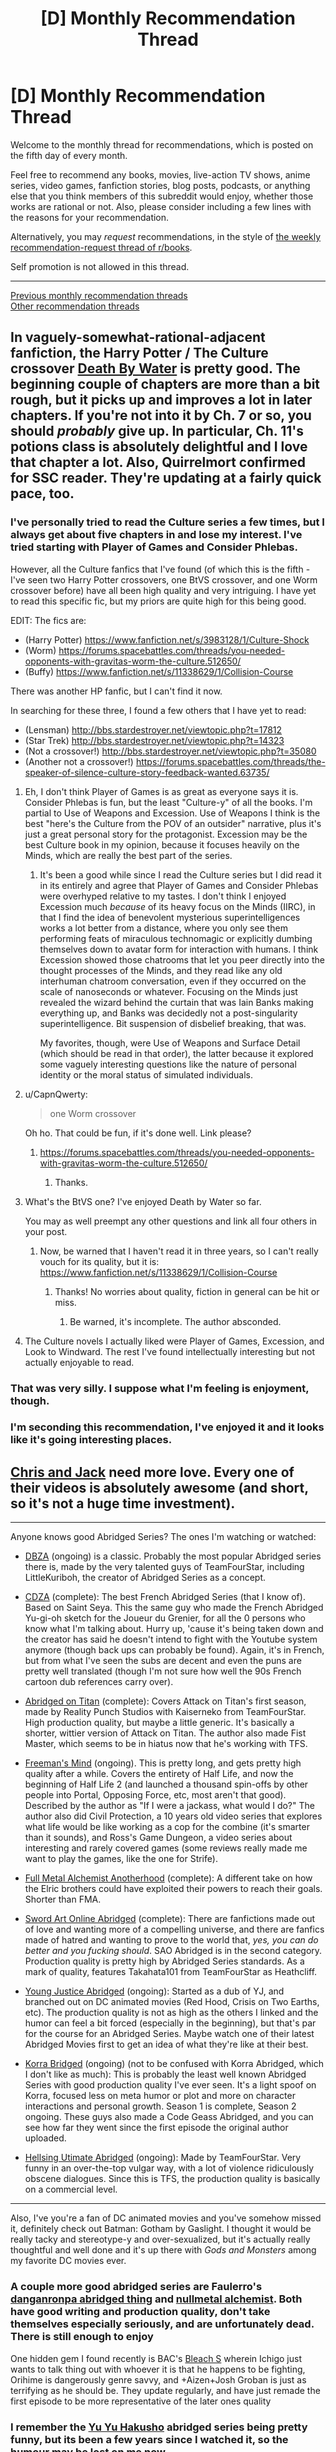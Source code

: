 #+TITLE: [D] Monthly Recommendation Thread

* [D] Monthly Recommendation Thread
:PROPERTIES:
:Author: AutoModerator
:Score: 36
:DateUnix: 1517843229.0
:DateShort: 2018-Feb-05
:END:
Welcome to the monthly thread for recommendations, which is posted on the fifth day of every month.

Feel free to recommend any books, movies, live-action TV shows, anime series, video games, fanfiction stories, blog posts, podcasts, or anything else that you think members of this subreddit would enjoy, whether those works are rational or not. Also, please consider including a few lines with the reasons for your recommendation.

Alternatively, you may /request/ recommendations, in the style of [[http://np.reddit.com/r/books/comments/6rjai2][the weekly recommendation-request thread of r/books]].

Self promotion is not allowed in this thread.

--------------

[[http://www.reddit.com/r/rational/wiki/monthlyrecommendation][Previous monthly recommendation threads]]\\
[[http://pastebin.com/SbME9sXy][Other recommendation threads]]


** In vaguely-somewhat-rational-adjacent fanfiction, the Harry Potter / The Culture crossover [[https://forums.sufficientvelocity.com/threads/death-by-water-harry-potter-the-culture.44788/][Death By Water]] is pretty good. The beginning couple of chapters are more than a bit rough, but it picks up and improves a lot in later chapters. If you're not into it by Ch. 7 or so, you should /probably/ give up. In particular, Ch. 11's potions class is absolutely delightful and I love that chapter a lot. Also, Quirrelmort confirmed for SSC reader. They're updating at a fairly quick pace, too.
:PROPERTIES:
:Author: Escapement
:Score: 17
:DateUnix: 1517844317.0
:DateShort: 2018-Feb-05
:END:

*** I've personally tried to read the Culture series a few times, but I always get about five chapters in and lose my interest. I've tried starting with Player of Games and Consider Phlebas.

However, all the Culture fanfics that I've found (of which this is the fifth - I've seen two Harry Potter crossovers, one BtVS crossover, and one Worm crossover before) have all been high quality and very intriguing. I have yet to read this specific fic, but my priors are quite high for this being good.

EDIT: The fics are:

- (Harry Potter) [[https://www.fanfiction.net/s/3983128/1/Culture-Shock]]
- (Worm) [[https://forums.spacebattles.com/threads/you-needed-opponents-with-gravitas-worm-the-culture.512650/]]
- (Buffy) [[https://www.fanfiction.net/s/11338629/1/Collision-Course]]

There was another HP fanfic, but I can't find it now.

In searching for these three, I found a few others that I have yet to read:

- (Lensman) [[http://bbs.stardestroyer.net/viewtopic.php?t=17812]]
- (Star Trek) [[http://bbs.stardestroyer.net/viewtopic.php?t=14323]]
- (Not a crossover!) [[http://bbs.stardestroyer.net/viewtopic.php?t=35080]]
- (Another not a crossover!) [[https://forums.spacebattles.com/threads/the-speaker-of-silence-culture-story-feedback-wanted.63735/]]
:PROPERTIES:
:Author: gbear605
:Score: 4
:DateUnix: 1517844733.0
:DateShort: 2018-Feb-05
:END:

**** Eh, I don't think Player of Games is as great as everyone says it is. Consider Phlebas is fun, but the least "Culture-y" of all the books. I'm partial to Use of Weapons and Excession. Use of Weapons I think is the best "here's the Culture from the POV of an outsider" narrative, plus it's just a great personal story for the protagonist. Excession may be the best Culture book in my opinion, because it focuses heavily on the Minds, which are really the best part of the series.
:PROPERTIES:
:Author: Zyphane
:Score: 9
:DateUnix: 1517846000.0
:DateShort: 2018-Feb-05
:END:

***** It's been a good while since I read the Culture series but I did read it in its entirely and agree that Player of Games and Consider Phlebas were overhyped relative to my tastes. I don't think I enjoyed Excession much /because/ of its heavy focus on the Minds (IIRC), in that I find the idea of benevolent mysterious superintelligences works a lot better from a distance, where you only see them performing feats of miraculous technomagic or explicitly dumbing themselves down to avatar form for interaction with humans. I think Excession showed those chatrooms that let you peer directly into the thought processes of the Minds, and they read like any old interhuman chatroom conversation, even if they occurred on the scale of nanoseconds or whatever. Focusing on the Minds just revealed the wizard behind the curtain that was Iain Banks making everything up, and Banks was decidedly not a post-singularity superintelligence. Bit suspension of disbelief breaking, that was.

My favorites, though, were Use of Weapons and Surface Detail (which should be read in that order), the latter because it explored some vaguely interesting questions like the nature of personal identity or the moral status of simulated individuals.
:PROPERTIES:
:Author: phylogenik
:Score: 6
:DateUnix: 1517849486.0
:DateShort: 2018-Feb-05
:END:


**** u/CapnQwerty:
#+begin_quote
  one Worm crossover
#+end_quote

Oh ho. That could be fun, if it's done well. Link please?
:PROPERTIES:
:Author: CapnQwerty
:Score: 1
:DateUnix: 1517892352.0
:DateShort: 2018-Feb-06
:END:

***** [[https://forums.spacebattles.com/threads/you-needed-opponents-with-gravitas-worm-the-culture.512650/]]
:PROPERTIES:
:Author: gbear605
:Score: 2
:DateUnix: 1517898206.0
:DateShort: 2018-Feb-06
:END:

****** Thanks.
:PROPERTIES:
:Author: CapnQwerty
:Score: 1
:DateUnix: 1517975401.0
:DateShort: 2018-Feb-07
:END:


**** What's the BtVS one? I've enjoyed Death by Water so far.

You may as well preempt any other questions and link all four others in your post.
:PROPERTIES:
:Score: 1
:DateUnix: 1518000904.0
:DateShort: 2018-Feb-07
:END:

***** Now, be warned that I haven't read it in three years, so I can't really vouch for its quality, but it is: [[https://www.fanfiction.net/s/11338629/1/Collision-Course]]
:PROPERTIES:
:Author: gbear605
:Score: 1
:DateUnix: 1518013072.0
:DateShort: 2018-Feb-07
:END:

****** Thanks! No worries about quality, fiction in general can be hit or miss.
:PROPERTIES:
:Score: 1
:DateUnix: 1518060726.0
:DateShort: 2018-Feb-08
:END:

******* Be warned, it's incomplete. The author absconded.
:PROPERTIES:
:Author: _immute_
:Score: 2
:DateUnix: 1518153976.0
:DateShort: 2018-Feb-09
:END:


**** The Culture novels I actually liked were Player of Games, Excession, and Look to Windward. The rest I've found intellectually interesting but not actually enjoyable to read.
:PROPERTIES:
:Author: VorpalAuroch
:Score: 1
:DateUnix: 1518115122.0
:DateShort: 2018-Feb-08
:END:


*** That was very silly. I suppose what I'm feeling is enjoyment, though.
:PROPERTIES:
:Author: Aretii
:Score: 2
:DateUnix: 1517853233.0
:DateShort: 2018-Feb-05
:END:


*** I'm seconding this recommendation, I've enjoyed it and it looks like it's going interesting places.
:PROPERTIES:
:Author: vash3r
:Score: 1
:DateUnix: 1517857635.0
:DateShort: 2018-Feb-05
:END:


** [[https://www.youtube.com/watch?v=-RxFgJkA2ko][Chris and Jack]] need more love. Every one of their videos is absolutely awesome (and short, so it's not a huge time investment).

--------------

Anyone knows good Abridged Series? The ones I'm watching or watched:

- [[https://www.youtube.com/watch?v=2nYozPLpJRE&list=PL6EC7B047181AD013][DBZA]] (ongoing) is a classic. Probably the most popular Abridged series there is, made by the very talented guys of TeamFourStar, including LittleKuriboh, the creator of Abridged Series as a concept.

- [[https://www.youtube.com/watch?v=aQ0yOmtl96A&list=PLE8663CF9B6EA072E&index=1][CDZA]] (complete): The best French Abridged Series (that I know of). Based on Saint Seya. This the same guy who made the French Abridged Yu-gi-oh sketch for the Joueur du Grenier, for all the 0 persons who know what I'm talking about. Hurry up, 'cause it's being taken down and the creator has said he doesn't intend to fight with the Youtube system anymore (though back ups can probably be found). Again, it's in French, but from what I've seen the subs are decent and even the puns are pretty well translated (though I'm not sure how well the 90s French cartoon dub references carry over).

- [[https://www.youtube.com/watch?v=vKHHqIF-yM4&list=PLqRvzulx5xsqvS7obEPGhsXJ2VwLWOX9A][Abridged on Titan]] (complete): Covers Attack on Titan's first season, made by Reality Punch Studios with Kaiserneko from TeamFourStar. High production quality, but maybe a little generic. It's basically a shorter, wittier version of Attack on Titan. The author also made Fist Master, which seems to be in hiatus now that he's working with TFS.

- [[https://www.youtube.com/watch?v=5SQhfkpX9bc&list=PL6PNZBb6b9LvDWpI-5CPYUxG1Rnm-vr9V][Freeman's Mind]] (ongoing). This is pretty long, and gets pretty high quality after a while. Covers the entirety of Half Life, and now the beginning of Half Life 2 (and launched a thousand spin-offs by other people into Portal, Opposing Force, etc, most aren't that good). Described by the author as "If I were a jackass, what would I do?" The author also did Civil Protection, a 10 years old video series that explores what life would be like working as a cop for the combine (it's smarter than it sounds), and Ross's Game Dungeon, a video series about interesting and rarely covered games (some reviews really made me want to play the games, like the one for Strife).

- [[https://www.youtube.com/watch?v=KTKzdPCyZ9c][Full Metal Alchemist Anotherhood]] (complete): A different take on how the Elric brothers could have exploited their powers to reach their goals. Shorter than FMA.

- [[https://www.youtube.com/watch?v=V6kJKxvbgZ0&index=1&list=PLuAOJfsMefuej06Q3n4QrSSC7qYjQ-FlU][Sword Art Online Abridged]] (complete): There are fanfictions made out of love and wanting more of a compelling universe, and there are fanfics made of hatred and wanting to prove to the world that, /yes, you can do better and you fucking should/. SAO Abridged is in the second category. Production quality is pretty high by Abridged Series standards. As a mark of quality, features Takahata101 from TeamFourStar as Heathcliff.

- [[https://www.youtube.com/watch?v=OZrqs5c9tNA&list=PLFEE5FB7BF31B8FF7][Young Justice Abridged]] (ongoing): Started as a dub of YJ, and branched out on DC animated movies (Red Hood, Crisis on Two Earths, etc). The production quality is not as high as the others I linked and the humor can feel a bit forced (especially in the beginning), but that's par for the course for an Abridged Series. Maybe watch one of their latest Abridged Movies first to get an idea of what they're like at their best.

- [[https://www.youtube.com/watch?v=u9yy7WxzLgQ&list=PLKC7HY2CHv4uh1TUUFe03F9_Roa9TgQ5q][Korra Bridged]] (ongoing) (not to be confused with Korra Abridged, which I don't like as much): This is probably the least well known Abridged Series with good production quality I've ever seen. It's a light spoof on Korra, focused less on meta humor or plot and more on character interactions and personal growth. Season 1 is complete, Season 2 ongoing. These guys also made a Code Geass Abridged, and you can see how far they went since the first episode the original author uploaded.

- [[https://www.youtube.com/watch?v=TgnIjJexut4%C3%A0][Hellsing Utimate Abridged]] (ongoing): Made by TeamFourStar. Very funny in an over-the-top vulgar way, with a lot of violence ridiculously obscene dialogues. Since this is TFS, the production quality is basically on a commercial level.

--------------

Also, I've you're a fan of DC animated movies and you've somehow missed it, definitely check out Batman: Gotham by Gaslight. I thought it would be really tacky and stereotype-y and over-sexualized, but it's actually really thoughtful and well done and it's up there with /Gods and Monsters/ among my favorite DC movies ever.
:PROPERTIES:
:Author: CouteauBleu
:Score: 13
:DateUnix: 1517865252.0
:DateShort: 2018-Feb-06
:END:

*** A couple more good abridged series are Faulerro's [[https://www.youtube.com/playlist?list=PLZ2qHjL_gVN577A6Qam2V1-RghVuB8zfy][danganronpa abridged thing]] and [[https://www.youtube.com/playlist?list=PLS_eWXHBYXhOWIvE3vLNauKLvpyDgzqJ9][nullmetal alchemist]]. Both have good writing and production quality, don't take themselves especially seriously, and are unfortunately dead. There is still enough to enjoy

One hidden gem I found recently is BAC's [[https://www.youtube.com/playlist?list=PL853Lf5HtEQwn7VaHPrxl2efFbSuBYVLk][Bleach S]] wherein Ichigo just wants to talk thing out with whoever it is that he happens to be fighting, Orihime is dangerously genre savvy, and +Aizen+Josh Groban is just as terrifying as he should be. They update regularly, and have just remade the first episode to be more representative of the later ones quality
:PROPERTIES:
:Author: Igigigif
:Score: 4
:DateUnix: 1517868881.0
:DateShort: 2018-Feb-06
:END:


*** I remember the [[https://www.youtube.com/watch?v=lXPp5_X3LNM&list=PL48C62BDA38FF2F04][Yu Yu Hakusho]] abridged series being pretty funny, but its been a few years since I watched it, so the humour may be lost on me now.
:PROPERTIES:
:Author: Zaadaad
:Score: 1
:DateUnix: 1517908008.0
:DateShort: 2018-Feb-06
:END:


*** Chris and Jack are awesome! Thanks for sharing!
:PROPERTIES:
:Author: owenshen24
:Score: 1
:DateUnix: 1517930422.0
:DateShort: 2018-Feb-06
:END:


*** Whoa, Freeman's mind is still running?! I remember watching that years ago. I'd definitely recommend it from what I've seen
:PROPERTIES:
:Author: gyrovagueGeist
:Score: 1
:DateUnix: 1517977556.0
:DateShort: 2018-Feb-07
:END:

**** Yup. Season 1 is finished too.
:PROPERTIES:
:Author: CouteauBleu
:Score: 1
:DateUnix: 1518047623.0
:DateShort: 2018-Feb-08
:END:


*** I wholeheartedly recommend [[https://www.youtube.com/watch?v=GDr8HZvJ_30][Kotoura-san Abridged]]. The show it is based on, Kotoura-san, is about a girl whose parents abandoned her because she has mind-reading powers... so there is a lot of trauma and depression to deal with. The abridged series also has all of that while somehow being hilarious.

[[https://en.wikipedia.org/wiki/Teen_Titans_Go!_(TV_series][Teen Titans Go]]) might be considered an abridged series, maybe? It has new animation, rather than dubbing over something, but it takes the characters and world from the Teen Titans show and plays it for laughs.

[[https://www.youtube.com/watch?v=EDWp9IC1ZxI&list=PL8cGaJKvM_-5lkA0h_cwWxYrC-fc27apd][My Little Pony: Friendship is Witchcraft]]. In which Fluttershy has a cult, Applejack has trauma from the war, Rarity makes giant hats, Rainbowdash has poor eyesight, Pinkie bakes a portal, Twilight wants to become a Princess by any means necessary, everypony hates Spike and somepony is a robot.

And if you need more I suppose you could also watch [[https://www.youtube.com/watch?v=-32NGYLqwAQ&list=PLTagxffHmpfT765IfQj68dMmfFs3W7s1f][Yu-Gi-Oh Abridged]].
:PROPERTIES:
:Author: neondragonfire
:Score: 1
:DateUnix: 1518001890.0
:DateShort: 2018-Feb-07
:END:

**** Videos linked by [[/u/neondragonfire]]:

| Title                                                                                                                                                               | Channel        | Published  | Duration | Likes         | Total Views |
|---------------------------------------------------------------------------------------------------------------------------------------------------------------------+----------------+------------+----------+---------------+-------------|
| [[https://youtube.com/watch?v=GDr8HZvJ_30][Kotoura-san Abridged Episode 01]]                                                                                        | Scourgemaster  | 2013-05-12 | 0:09:58  | 5,959+ (97%)  | 344,208     |
| [[https://youtube.com/watch?v=EDWp9IC1ZxI&list=PL8cGaJKvM_-5lkA0h_cwWxYrC-fc27apd][Friendship is Witchcraft | Episode 1 | The Perfect Swarm | (by Sherclop Pones)]] | AstrumSpark    | 2013-07-01 | 0:13:52  | 13,391+ (90%) | 2,307,548   |
| [[https://youtube.com/watch?v=-32NGYLqwAQ&list=PLTagxffHmpfT765IfQj68dMmfFs3W7s1f][YGOTAS Episode 1 - Pilot - LittleKuriboh]]                                       | Little Kuriboh | 2009-04-29 | 0:03:56  | 38,822+ (97%) | 7,139,422   |

--------------

[[https://np.reddit.com/r/youtubot/wiki/index][^{Info}]] ^{|} [[https://np.reddit.com/message/compose/?to=_youtubot_&subject=delete%20comment&message=dtvdkf0%0A%0AReason%3A%20%2A%2Aplease+help+us+improve%2A%2A][^{/u/neondragonfire} ^{can} ^{delete}]] ^{|} ^{v2.0.0}
:PROPERTIES:
:Author: _youtubot_
:Score: 1
:DateUnix: 1518002144.0
:DateShort: 2018-Feb-07
:END:


** (Should probably make this a proper top level post, but feeling lazy)

I recommend [[http://archiveofourown.org/works/8341348?view_full_work=true][Almost Nowhere]], an original web-serial by [[/u/nostalgebraist][u/nostalgebraist]] whom we know and love for [[http://archiveofourown.org/works/3659997/chapters/8088522][The Northern Caves]]. There was a year-long gap in updates, but the author finally starting updating it weekly once again. If you dropped the story because of the horrible update schedule, you could give it a second try now.

What's it like? It looks like it's going to be hard sci-fi, but it's one of those stories where there's a ton of weird stuff going on and it's all told out of order, from the povs of several not entirely reliable, uncomprehending narrators, so just keeping up with the plot and figuring out what's going on is almost like a puzzle.

Also, it seems to feature aliens who are disgusted with humanity for reasons that can only be expressed via differential geometry... or at least I think that it does.

If all of this sounds appealing to you, you will probably enjoy almost all of /Almost Nowhere/, except maybe for some measure zero subset of it.
:PROPERTIES:
:Author: Tasty_Y
:Score: 10
:DateUnix: 1517847458.0
:DateShort: 2018-Feb-05
:END:

*** I'd never hears of The Northern Caves before this point, so I went ahead and read it today during my 5 hours of travel. Having finished it, I have only one thing to say.

What the */frack?!/*
:PROPERTIES:
:Author: ViceroyChobani
:Score: 10
:DateUnix: 1517872639.0
:DateShort: 2018-Feb-06
:END:

**** Nostalgebraist's other long-form story, Floornight, is also good and mind-bending.
:PROPERTIES:
:Author: Escapement
:Score: 6
:DateUnix: 1517875467.0
:DateShort: 2018-Feb-06
:END:


**** Mundum could be seen as metaphora of rationalistic misticysm, that is misticism devoid of anything supernatural and refined to purely /natural/ moral-motivational framework. Many of people who do mathematics are well familiar with feeling: the truth expect to be brought forth .
:PROPERTIES:
:Author: serge_cell
:Score: 2
:DateUnix: 1517997629.0
:DateShort: 2018-Feb-07
:END:

***** Just read it, and IMO Mundum is clearly some sort of Lovecraftian entity.
:PROPERTIES:
:Author: RiOrius
:Score: 2
:DateUnix: 1518049551.0
:DateShort: 2018-Feb-08
:END:

****** Nah, it's just the homestuck fandom.
:PROPERTIES:
:Author: traverseda
:Score: 3
:DateUnix: 1518120942.0
:DateShort: 2018-Feb-08
:END:


** I'm recommending... a Pewdiepie video.

[[https://www.youtube.com/watch?v=oZ_qiYc133U]]

He reviewed five books that he read in January: /Consider Phlebas/ by Ian M. Banks, /Brave New World/ by Aldous Huxley, /Fahrenheit 451/ by Ray Bradbury (spoiler: he didn't particularly care for that one), /the Picture of Dorian Gray/ by Oscar Wilde, /Children of Time/ by Adrian Tchaikovsky, and /12 Rules for Life/ by Jordan B. Peterson. At the end he says that this month he's reading /Beyond Good and Evil/ by Friedrich Nietzsche and /Life 3.0/ by Max Tegmark. I'll be pretty interested to see /that/ video.

It was interesting to listen to him talk about books. Very different from his typical videos.

Another recommendation, the most recent book I've read is [[https://ia801401.us.archive.org/32/items/thirdclassatmiss00braz/thirdclassatmiss00braz.pdf][/the Third Class at Miss Kaye's/]] by Angela Brazil, it's a children's book written in 1908 about an 11-year-old girl who gets sent off to boarding school because her parents think she's too spoiled because she would rather read than interact socially with other children, so it's basically cotton candy, very fluffy and light reading, which is nice sometimes. It's completely non-rational, but you might enjoy it.
:PROPERTIES:
:Author: ElizabethRobinThales
:Score: 10
:DateUnix: 1517894538.0
:DateShort: 2018-Feb-06
:END:


** I always eagerly await this thread but haven't contributed before, so here are some recommendations you guys might enjoy:

(A Song of Ice and Fire / Game of Thrones top-quality fanfictions)

[[https://forums.spacebattles.com/threads/purple-days-asoiaf-joffrey-timeloop-au.450894/reader][Purple Days]]: awesome Joffrey Baratheon time-loop. Yeah, no kidding. The world-building, character development and existential dread in this one are unbelievable, and it pays off big time towards the latest chapters. Still in-progress, with irregular but fairly reliable updates.

[[https://www.alternatehistory.com/forum/threads/summer-crowns-au.425453/][Summer Crowns]]: Robert Baratheon gives up on the Iron Throne to chase after Rhaegar Targaryen, who fled to Essos after losing the war. He is followed by Eddard Stark, Jaime Lannister and the Blackfish among others. Quickly turns into the legendary tale of the Dragonhunt and the newly-formed Kingdom of Summer's war against slavery. Note: in-progress and requires an AH.com account to read, but is updated regularly.

[[https://www.alternatehistory.com/forum/threads/rhaegar-the-great-or-how-i-learned-to-stop-worrying-and-embrace-the-suck.396456/][Rhaegar the Great; or, How I Learned to Stop Worrying and Embrace the Suck]]: Engrossing and very well-written Rhaegar self-insert. Shakespeare plays get adapted to Westeros, and plot ensues.. Note: also on AH.com, complete with a sequel in-progress.

(Other fiction)

[[http://daystareld.com/guardian-1/][Guardian]]: by the author of Pokemon: Origin of Species, this new original story seems really promising. Only two chapters out yet though!
:PROPERTIES:
:Author: Golden_Magician
:Score: 11
:DateUnix: 1517914678.0
:DateShort: 2018-Feb-06
:END:

*** really enjoying purple days <3
:PROPERTIES:
:Author: josephwdye
:Score: 5
:DateUnix: 1518013453.0
:DateShort: 2018-Feb-07
:END:


*** wanted to read some good GoT fanfics for ages. Thanks.
:PROPERTIES:
:Author: hoja_nasredin
:Score: 2
:DateUnix: 1517921049.0
:DateShort: 2018-Feb-06
:END:


*** just finished Purple Days. Nice. Liked the worldbuilding and exploration of other places of the setting.

Disliked the shipping. Persona dislikes towards Sansa and an adoration for Margaery.
:PROPERTIES:
:Author: hoja_nasredin
:Score: 2
:DateUnix: 1518189964.0
:DateShort: 2018-Feb-09
:END:


** [[http://tvtropes.org/pmwiki/pmwiki.php/Manga/PopTeamEpic][Pop Team Epic]] may be the weirdest anime I have ever seen, and that alone makes it worth checking out. It started off as a 4-koma strip, then became an internet meme, and now has become a show about meta-humor and pop culture references that gives the same sensation as reading dumb memes while actively producing more memes.

Every episode I've seen so far has been a parade of absurdist scenes that parody animation, video games, Japanese television, and itself with no overarching thematic elements. At the halfway point, they roll the credits and then episode repeats from the beginning with different voice actors and /some/ dialogue changed.

I can't definitively say I like the show since it has none of the elements I usually want from comedy shows, but even when I didn't laugh I still /got/ the joke. I weirdly respect it for how it trolls the audience by violating its “premise”, makes you cringe with awkward direction, and never comes across as badly made even when poor production values are the joke.

The show is still airing week-by-week, but I honestly think that's the best way to consume this show, binging it would cause [[https://en.wikipedia.org/wiki/Kuso][kuso]] burnout. There's only so much “WTF was that?” a person can handle in one sitting. I personally recommend the dub since bizarre line delivery is a common joke and, for me, that didn't come across with subtitles.
:PROPERTIES:
:Author: trekie140
:Score: 11
:DateUnix: 1517855544.0
:DateShort: 2018-Feb-05
:END:

*** I've been keeping up with that, and I don't know why. I can't even say I like Anime as a medium.

Recommending it, though... let me provide a second opinion on the show by saying that I wanted to both up- and downvote your suggestion at the same time. Sadly, that's not possible, so I upvoted.
:PROPERTIES:
:Author: vi_fi
:Score: 7
:DateUnix: 1517862526.0
:DateShort: 2018-Feb-05
:END:

**** I completely agree with you. This show just *is*. I don't know why I enjoy it, but the fact that it can make me feel that way without being annoying or frustrating is something that has never happened to me before so apparently it's doing something right and it's /certainly/ unique.
:PROPERTIES:
:Author: trekie140
:Score: 3
:DateUnix: 1517862916.0
:DateShort: 2018-Feb-06
:END:

***** I think a big factor is the 10 minute runtime. It's impossible to grow tired of something you only watch for 10 minutes once a week.
:PROPERTIES:
:Author: Makin-
:Score: 2
:DateUnix: 1517938019.0
:DateShort: 2018-Feb-06
:END:

****** Agreed, though I think you actually should watch the second half. I think seeing the scenes again with different voices is what instills them into your mind as memes, plus there are a /few/ differences like the bit in French having subtitles and the live action actors having different dialogue.
:PROPERTIES:
:Author: trekie140
:Score: 1
:DateUnix: 1517941662.0
:DateShort: 2018-Feb-06
:END:


*** I just binged five episodes of it. I'm feeling like a victim of [[http://www.scp-wiki.net/scp-3999][SCP-3999]] would feel, I think. It's fascinating.

[[http://tvtropes.org/pmwiki/pmwiki.php/Main/WildMassGuessing][WMG]] ahead, beware:

Pipimi and Popuko are eldritch abominations similar to SCP-3999. They're nearly-omnipotent entities of pure chaos that take joy in infecting worlds of fictional stories and turning them to random, unordered directions, making their inhabitants into toys for their alien amusement. /Sometimes/ there appear hints of a prolonged narrative, because "order" is a subset of "chaos", but they're always just as quickly swept away. The entire show is taking place in a desecrated carcass of /Hoshiiro Girldrop/, the first anime Pipimi and Popuko infected: that's what first episode's beginning was about, and why the next episode previews are consistently from it (of course, this "consistency" is just a sneer of Pipimi and Popuko at our pathetic attempts to find order in chaos).

(I'm sorry, I'm just really into cosmic horror.)
:PROPERTIES:
:Author: Noumero
:Score: 4
:DateUnix: 1517874731.0
:DateShort: 2018-Feb-06
:END:

**** As far as in-universe explanations go, it's as good as we'll probably ever get. Hoshiiro Girldrop is actually a reference to/reimagining of a joke from the original comic strip, where the author tricked his fans into thinking he was working on an actual rom com manga and kept it going for multiple chapters until the utterly nonsensical reveal of Pop Team Epic.
:PROPERTIES:
:Author: trekie140
:Score: 3
:DateUnix: 1517876268.0
:DateShort: 2018-Feb-06
:END:


** While I'm not a huge fan of ASoIaF (I read the first three books then stopped because the pacing was bad and I wasn't invested in any of the characters), I like that that type of setting - dark, brutal fantasy with low magic - has become more popular. Has anyone else read The Left Hand of God trilogy, Son of the Morning, or The Broken Empire trilogy? There's also Joe Abercrombie's stuff but I'm only just getting started on that.

Some of it reminds me of the Drenai setting by David Gemmell, which is obviously somewhat older (also where my username is from), but that tends to have a little more heroics.

There're quite a few rational and rational-adjacent stories that are very similar - Practical Guide to Evil and Worm are both close enough in some way that I feel like they form a cohesive group, although I'm not sure what to call it.

If anyone has other recommendations in the same direction, I'd be quite appreciative. Also, if you enjoyed any of the books or series I mentioned and want to talk about which others are similar or are likely to also interest you, I'm more than happy to chat about it.
:PROPERTIES:
:Author: waylandertheslayer
:Score: 3
:DateUnix: 1517860057.0
:DateShort: 2018-Feb-05
:END:

*** u/akaatnene:
#+begin_quote
  If anyone has other recommendations in the same direction, I'd be quite appreciative.
#+end_quote

It's not quite low magic, but if you enjoy brutal and realistic dark fantasy you might appreciate Glen Cook's Black Company series.
:PROPERTIES:
:Author: akaatnene
:Score: 6
:DateUnix: 1517863851.0
:DateShort: 2018-Feb-06
:END:


*** I'd recommend The Black Company by Glen Cook ([[https://en.wikipedia.org/wiki/The_Black_Company][wiki]]) ([[http://tvtropes.org/pmwiki/pmwiki.php/Literature/TheBlackCompany][TVT]]). It follows the events of the eponymous mercenary company in a medieval fantasy setting as they're employed by the archetypical evil empire whose original conquerer had been usurped by his wife.

Personally I enjoyed the books, both for their grey-in-gray setting and the characterisation and their worldbuilding. The series is finished, I think, with the novels now available in the form of three omnibus editions: The Books of the North, The Books of the South, The Books of the Glittering Stone.

The magic system isn't so much as explained as present, with the wizards and witches being the curious opposite of the archetypical glass cannon. The more powerful a wizard is, the harder they are to kill and the longer they live. It's not clear if that is due to their efforts of their talents, but it remains true.
:PROPERTIES:
:Author: Laborbuch
:Score: 5
:DateUnix: 1517904473.0
:DateShort: 2018-Feb-06
:END:

**** I wanted to read it but too many novels are involved. Do you think reading just the first book would give me a good glimpse into the setting?
:PROPERTIES:
:Author: hoja_nasredin
:Score: 1
:DateUnix: 1517920922.0
:DateShort: 2018-Feb-06
:END:

***** If you mean /Shadows Linger/, the first book of the first omnibus, then... well, it depends on your relationship with plot threads left hanging. The omnibuses are well-selected in that they are, more or less, all containing the same arc. The first collection deals with the Black Company in the employ of Lady, wife and rule of the late Dominator, who conquered the empire she resides over in the first place. Their task is to ferret out and engage against revolutionaries rising up against the empire. The whole arc culminates in the third book of the omnibus, naturally, and the company leaves the employ and instead starts their search for Khatovar, their original employer hundreds of years ago. The major PoV character is Croaker, company physician and annalist, and we're supposedly reading the annals of the company.

This leads into the next major arc, which takes place in the equivalent of South Asia (particularly India) in contrast to the previously European mold of the setting. They are employed by various powers there, taking part in revolutions and counter-revolutions that, in some aspect, draw parallels to occupying and policing foreign countries by outside invaders, which the company effectively /is/. The PoV changes here, as the annals are kept by different people. Of note is the portrayal of the wrong part of a siege, and seeing how the characters cope with deceasing stocks of food and water.

During this they do get hints as to Khatovar, and saying too much here would be spoiling the book, in case you do decide to read it.

So in brief, yes, the first book will give you a good overview of the setting, but for completeness' sake I'd advise reading the whole omnibus. Plus, I gather the single books will by now be hard to come by.

To add to that, since the PoV is almost always the annalist of the company, they're privy to many, but not all conversations. They're an officer in rank, certainly, and as such take part in planning and such, but not always for fear of the annals falling into enemy hands. Which means plans at times do come as a surprise to the annalist. Croaker in particular complains about this a lot.
:PROPERTIES:
:Author: Laborbuch
:Score: 5
:DateUnix: 1517927445.0
:DateShort: 2018-Feb-06
:END:


***** To clarify, the books have been republished in the form of /four/ omnibus editions:

- [[https://www.amazon.com/Chronicles-Black-Company-Glen-Cook/dp/0765319233][The Chronicles of the Black Company]]
- [[https://www.amazon.com/Books-South-Company-Shadow-Dreams/dp/0765320665][The Books of the South]]
- [[https://www.amazon.com/Return-Black-Company-Chronicles/dp/0765324008][The Return of the Black Company]]
- [[https://www.amazon.com/Many-Deaths-Black-Company-Chronicles/dp/0765324016][The Many Deaths of the Black Company]]

By today's fantasy standards, this is a four book series, even if it is divided into ten shorter novels.
:PROPERTIES:
:Author: ben_oni
:Score: 3
:DateUnix: 1517945424.0
:DateShort: 2018-Feb-06
:END:


*** Grim dark is the term that's been coined for that fantasy sub genre. Before I discovered rational fiction it was the majority of what I read. Joe Abercrombie's works were probably my favourites - if you're just on his first novel, the trilogy is more than it initially seems - but R Scott Bakkers ‘Second Apocalypse' series was great and Matthew Stovers Caine series is another I would highly recommend.
:PROPERTIES:
:Author: sparkc
:Score: 4
:DateUnix: 1517871258.0
:DateShort: 2018-Feb-06
:END:

**** I don't mean grimdark, exactly. A lot of what qualifies as grimdark (Warhammer 40k, for example) wouldn't quite fit in with the sort of story I mean.

I think the unifying thread is that the story isn't about whether the protagonist succeeds or not - it's about the price he/she pays to win. Waylander 1 & 2 are good examples of this; on a meta level, Waylander effectively has a 'kill whoever my target is' power, but the story isn't about that.

It's the same for Half A King, the one Joe Abercrombie book I've finished so far. Yarvi always lives, but he often pays a heavy price, or his allies pay it. In a way, a lot of these books have the same protagonist in different bodies and with different names.

The one exception is Son of the Morning, which doesn't really have a single protagonist. It's more like Unsong in terms of the setting, but without the humour.
:PROPERTIES:
:Author: waylandertheslayer
:Score: 3
:DateUnix: 1517873366.0
:DateShort: 2018-Feb-06
:END:

***** I'm not sure I could use that definition to identify a group of works. Protagonists winning but at a cost seems like a not uncommon element in a lot of well written fantasy. As best as I can determine the Matthew Stover series fits the bill.

I should clarify as well that the Joe Abercrombie trilogy and works I spoke about were his non YA works. I stopped his YA trilogy after Half a King.
:PROPERTIES:
:Author: sparkc
:Score: 3
:DateUnix: 1517879639.0
:DateShort: 2018-Feb-06
:END:

****** u/waylandertheslayer:
#+begin_quote
  Protagonists winning but at a cost seems like a not uncommon element in a lot of well written fantasy.
#+end_quote

I definitely agree with this. What's less common is for the protagonist's success to feel almost-guaranteed, but the developmental cost to him/her being the sticking point. It's in some cases almost like the issue isn't whether the character can survive a challenge, but more whether the reader will still be rooting for them afterwards, as they approach the line of 'irredeemably evil' (in the case of e.g. Jorg in the Broken Empire trilogy) or 'as corrupt as the opposition' (as in The Left Hand Of God).

It's hard to describe what exactly I mean, especially in written form. The sort of conceptual cluster of stories I'm trying vaguely to gesture at isn't necessarily all that coherent in a lot of ways, but I still feel like there's an underlying thread that binds them together.
:PROPERTIES:
:Author: waylandertheslayer
:Score: 5
:DateUnix: 1517923407.0
:DateShort: 2018-Feb-06
:END:


** I fear I may have recommended this before already, but in case I did not: Robert J. Sawyer's /Quintaglio/ Trilogy, with the first volume being /Far-Seer/. If I had to give a five second pitch, it'd be: The copernican revolution on a world inhabited by dinosaurs.

I forgot which kind exactly, but they're raptor-like, carnivorous, and very peculiar. For one, their hunting instinct is triggered by blood, pheromones, and violation of personal space. Their culture has many rituals and rules that govern and make allowances to this territoriality, which then feeds into and is picked up by their religious dogmas and such. It's all very interesting, in my opinion.
:PROPERTIES:
:Author: Laborbuch
:Score: 3
:DateUnix: 1517849883.0
:DateShort: 2018-Feb-05
:END:

*** Huh... I read Far-Seer a few years ago and liked it, but never knew that it was part of a trilogy. Guess I'll go check out the other books.
:PROPERTIES:
:Author: vash3r
:Score: 1
:DateUnix: 1517857865.0
:DateShort: 2018-Feb-05
:END:


** Definitely recommend [[http://store.steampowered.com/app/504230/Celeste/][Celeste]]. Charming characters, a fairly challenging platformer, and gorgeous music.
:PROPERTIES:
:Author: Cariyaga
:Score: 3
:DateUnix: 1517911900.0
:DateShort: 2018-Feb-06
:END:


** Have some manga:

[[https://mangarock.com/manga/mrs-serie-100099632][Kusuriya no Hitorigoto]]

#+begin_quote
  In the imperial court, a young woman is put into servitude, Maomao. The tale is just beginning for the woman doctor/pharmacist from the red-light district, as rumors circulate about the emperor's children's lives being short-lived. Her curious nature and thirst for knowledge pushes her to action. To satisfy her curiosity, this young doctor/pharmacist will investigate the origin! What is shifting in the imperial court..!?
#+end_quote

[[http://mangakakalot.com/manga/goblin_slayer][Goblin Slayer]]

#+begin_quote
  A young priestess has formed her first adventuring party, but almost immediately they find themselves in distress. It's the Goblin Slayer who comes to their rescue--a man who's dedicated his life to the extermination of all goblins, by any means necessary. And when rumors of his feats begin to circulate, there's no telling who might come calling next...
#+end_quote

The dude kills goblins. He is very good at it, and not through any super ability nobody else has or unrealistically superhuman skill. He does not want to fight goblins, he just really wants them dead. There are no sudden powerups to match escalating adversity, just meticious planning and preparation. At one point protagonists take out goblin camp by magically putting them all to sleep and suppressing sound propagation in the area, and just proceed to methodically stab them all.
:PROPERTIES:
:Author: eternal-potato
:Score: 5
:DateUnix: 1517855055.0
:DateShort: 2018-Feb-05
:END:

*** So I'm a chapter into reading Goblin Slayer and I just want to mention that it does not give a single fuck about censoring atrocities. Don't read if you're at work or easily disturbed.

It seems good otherwise.
:PROPERTIES:
:Author: KingMako
:Score: 4
:DateUnix: 1517891992.0
:DateShort: 2018-Feb-06
:END:

**** That threw me too; definitely noped out as soon as I got to that part on my work PC. No calls from IT yet, so I think I'm ok...

Oddly enough, having finished the rest of the available chapters later at home... the series more-or-less backs off from the over-the-top goblin rape/nudity pretty quick after the first few chapters. In one of the more recent chapters there's a scene with two women in a bath with all the tropes of mist and hair covering the sensitive areas. I wonder at the thought process... showing nudity during goblin rape is OK, but showing nudity in a bathing scene is too far? Priorities, guys...

The goblin killing is as advertised, though.
:PROPERTIES:
:Author: AurelianoTampa
:Score: 4
:DateUnix: 1518039027.0
:DateShort: 2018-Feb-08
:END:

***** I think the censorship decisions is part of focusing the story. Nudity draws attention, and the author makes it easy to pay attention to just how fucked up the setting is. The character's bodies during the bathing scene are unimportant to the plot in comparison to their words.

It might also be a reflection of the characters' perspectives.

One of the ongoing themes with the protagonist is that he doesn't care about normal things like love or adventure, instead focusing on the stuff that's relevant to his obsession---these atrocities are signs of goblins. Seeing people in those situations is also probably impossible to not notice when you've got mental scars related to it.

In the bathing scene, the two characters didn't care about their nudity, possibly causing it to not be the focus of the scene. If the story was meant exclusively to reflect the protagonist's perspective instead of theirs, then he also probably wouldn't care about their nudity.

If later the story starts caring about bathing scenes---or wondrous imagery inspiring any feelings of adventure---in proportion to character development, then that may confirm the theory.
:PROPERTIES:
:Author: KingMako
:Score: 3
:DateUnix: 1518042304.0
:DateShort: 2018-Feb-08
:END:


** Non-rational Harry Potter fanfiction I think people here would like, spurred by the Death By Water rec:

[[https://www.fanfiction.net/s/3784000/1/The-Scarlet-Pimpernel][The Scarlet Pimpernel]] is a canon-mostly-compliant story from Percy's point of view that takes place during /Deathly Hallows/. It is very cute and intensely personally relatable for the sort of broad-autism-phenotype people I think this community attracts.

[[https://archiveofourown.org/works/924488][Reclamation]] is an AU in which Tom Gaunt-nee-Riddle is the Defense Professor at Hogwarts and has been for years. It's very short, so more details would sabotage the emotional work the story does itself, but I highly recommend it.
:PROPERTIES:
:Author: Aretii
:Score: 2
:DateUnix: 1517870805.0
:DateShort: 2018-Feb-06
:END:

*** Related to #2, have you ever read the classic fanfic Stranger in an Unholy Land?
:PROPERTIES:
:Author: jaghataikhan
:Score: 2
:DateUnix: 1517893079.0
:DateShort: 2018-Feb-06
:END:

**** Tried it, but I find gritty-action-dark-fantasy HP fanfic unappealing.
:PROPERTIES:
:Author: Aretii
:Score: 3
:DateUnix: 1517898304.0
:DateShort: 2018-Feb-06
:END:

***** Ah ok - it's definitely not for everyone. The sequel (abandoned after like the first chapter or two) had the same premise as Reclamation, where a reformed Riddle took Dumbledores place as Headmaster and DADA professor after Dumbledore fell to GrindleWald in their world's timeline.
:PROPERTIES:
:Author: jaghataikhan
:Score: 1
:DateUnix: 1517926371.0
:DateShort: 2018-Feb-06
:END:


** Conventionally published hard SF novel (translated from Japanese): [[https://www.goodreads.com/book/show/31140453-orbital-cloud][Orbital Cloud by Taiyo Fujii]].

This is a technothriller set in the very near future, reminiscent of Neal Stephenson in that it builds convincing technical and scientific details into the plot and features nerdy protagonists using their expertise to achieve their goals. Definitely the kind of realistic hard SF that Stross is talking about in his [[https://www.reddit.com/r/rational/comments/7vse2i/charles_stross_on_consistency_in_worldbuilding/][recently-discussed post about worldbuilding]].

This has been out for a while, but the search engine tells me that it hasn't been mentioned in this subreddit yet.

Aside from the enjoyable SF elements, the depiction of the Japanese characters is definitely more convincing than that of the Americans who get involved later, but it's very readably translated and the characters are engaging.
:PROPERTIES:
:Author: dripgrind
:Score: 2
:DateUnix: 1518531704.0
:DateShort: 2018-Feb-13
:END:


** I recommend Code Lyoko. It's a French cartoon (although it has a very good English dub) that is available [[https://www.youtube.com/watch?v=DqBBMSS2bno&list=PL8E15wc0MoOap139fhJcf-o8xL7YY416C][on Youtube]]. It's very well done. The first season is a bit formulaic since it was written to be viewable out of order, but later seasons are much less so (especially the fourth).

The show is about a group of middle school students who discover a supercomputer that contains a virtual world called Lyoko. On the computer, they have to fight an artificial intelligence who wants to kill humanity.

It has a small but dedicated English fanbase and I think that it'll really appeal to the large majority of people on this sub.

[Also, if you want to watch it properly, you might want to start with the [[https://www.youtube.com/watch?v=msuusqraTIY&index=2&list=PL8E15wc0MoOap139fhJcf-o8xL7YY416C][first episode]] rather than the prequel]
:PROPERTIES:
:Author: gbear605
:Score: 3
:DateUnix: 1517844483.0
:DateShort: 2018-Feb-05
:END:

*** Code Lyoko was good for a children's cartoon, but it's still extremely limited by the format and target audience. There's a lot of better uses for people's time, so I'd only recommend watching this if you are really into cartoons and want something original.
:PROPERTIES:
:Author: Makin-
:Score: 4
:DateUnix: 1517849810.0
:DateShort: 2018-Feb-05
:END:

**** I second that.

As someone who absolutely loved Code Lyoko back when it was broadcast and posted about it on [[/r/rational][r/rational]] before, I have to say it hasn't aged well.

It's formulaic as hell (and even in later seasons the show just switches to different formulas), a lot of the run time is copy-pasted filler (the kids getting to the factory, then into the virtual machine), the characters are bland and archetypal (you have the funny idiot, the serious moody guy, the serious action girl, the nerd, the emotion-driven girl, and eventually the new addition who turns out to be a traitor); even the characters with agency are kind of dumb, as in even as a kid I could always figure out what was happening way before they did ("What's this? The robot they brought for their serial killer movie is missing as the same time people are starting to disappear? Ah, I'm sure it's nothing"). The NPCs are stupid and never show any agency except to create problems from the heroes; since it's a kid show, all the adults are useless; the recurring plots are pointless and annoying (rich bully girl is trying to get with the serious moody hero who very obviously isn't into her, rince and repeat for 12 episodes), etc.

The story itself is a Lost-type plot where the writers went "Okay, so we have this time-travelling video game computer of evil in an old car factory's basement. How did it get there? Secret government agency! We'll figure out the rest later". Re-watching this as an adult, it's very obvious the writers were making things up as they went and hinting to mysteries that were ultimately shallow. Also, as an aside, the "this technology was created by secret government agents" doesn't really work in French settings like it does in American ones. The DGSE just isn't as sexy as the CIA :P

(another thing that bugged me in retrospect is how lame the protagonists were for a few seasons; they basically spent episode after episode barely winning fights against the Lyoko equivalent of Goombas)

I mean, there are good things too. The 2D animation is still gorgeous (the 3D parts are very dated, but it's hardly the show's fault); there are a few cool character moments, and the sword guy and fan girl are okay. But ultimately, I think we mostly liked it because it's was the only take on "These kids are playing /inside/ the video game!!!" at the time, before the concept was explored to death in anime.
:PROPERTIES:
:Author: CouteauBleu
:Score: 10
:DateUnix: 1517855000.0
:DateShort: 2018-Feb-05
:END:


**** I wouldn't say that's entirely fair, given that I'm in the midst of rewatching it for my third time. Of course, due to the medium it does take up a relatively long amount of time, but there are some solutions to that - watching at 2x speed for instance, or watching it when watching TV or listening to a podcast is your only option, like if you're on a treadmill.
:PROPERTIES:
:Author: gbear605
:Score: 1
:DateUnix: 1517850023.0
:DateShort: 2018-Feb-05
:END:


*** oh damn. I remember watching code lyoko on polish tv. thanks for making me remember it
:PROPERTIES:
:Author: IgonnaBe3
:Score: 3
:DateUnix: 1517846660.0
:DateShort: 2018-Feb-05
:END:


*** Video linked by [[/u/gbear605]]:

| Title                                                                                                                          | Channel                        | Published  | Duration | Likes        | Total Views |
|--------------------------------------------------------------------------------------------------------------------------------+--------------------------------+------------+----------+--------------+-------------|
| [[https://youtube.com/watch?v=DqBBMSS2bno&list=PL8E15wc0MoOap139fhJcf-o8xL7YY416C][CODE LYOKO SPECIAL - 45min - Xana awakens]] | CODE LYOKO ENGLISH OFFICIAL 🇺🇸 | 2016-05-11 | 0:47:27  | 1,679+ (98%) | 204,696     |

#+begin_quote
  Part 1 00:00 Part 2 23:40
#+end_quote

--------------

[[https://np.reddit.com/r/youtubot/wiki/index][^{Info}]] ^{|} [[https://np.reddit.com/message/compose/?to=_youtubot_&subject=delete%20comment&message=dtrtpdm%0A%0AReason%3A%20%2A%2Aplease+help+us+improve%2A%2A][^{/u/gbear605} ^{can} ^{delete}]] ^{|} ^{v2.0.0}
:PROPERTIES:
:Author: _youtubot_
:Score: 1
:DateUnix: 1517844793.0
:DateShort: 2018-Feb-05
:END:


** I'm looking for a book that discussing learning magic/enchanting/spell craft. Something like how mother of learning tackles the topic would be ideal. Doesn't need to be specifically rational but would prefer to skew that direction
:PROPERTIES:
:Author: awoods187
:Score: 1
:DateUnix: 1517875290.0
:DateShort: 2018-Feb-06
:END:

*** [[https://qntm.org/ra][/Ra/]] by Sam Hughes. Beware of spoilers.
:PROPERTIES:
:Author: Noumero
:Score: 4
:DateUnix: 1518281722.0
:DateShort: 2018-Feb-10
:END:


*** I'm quite fond of Sufficiently Advanced Magic.
:PROPERTIES:
:Author: RiOrius
:Score: 6
:DateUnix: 1517909713.0
:DateShort: 2018-Feb-06
:END:

**** Yeah its good! Any other recs?
:PROPERTIES:
:Author: awoods187
:Score: 1
:DateUnix: 1517927474.0
:DateShort: 2018-Feb-06
:END:
